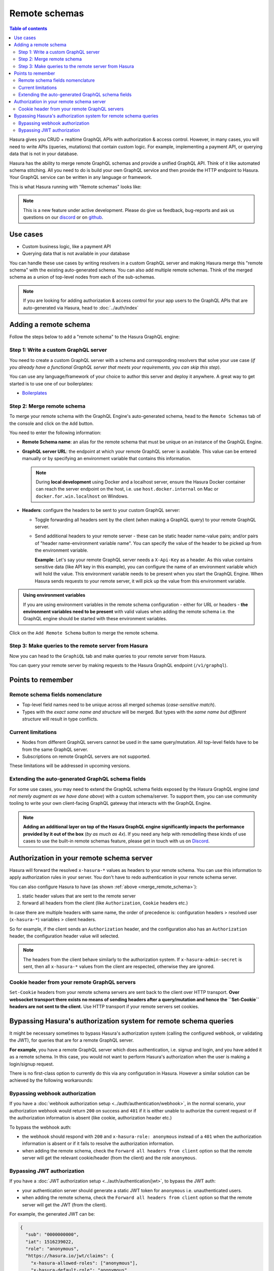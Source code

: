 Remote schemas
==============

.. contents:: Table of contents
  :backlinks: none
  :depth: 2
  :local:

Hasura gives you CRUD + realtime GraphQL APIs with authorization & access control. However, in many cases, you will
need to write APIs (queries, mutations) that contain custom logic. For example, implementing a payment API, or
querying data that is not in your database.

Hasura has the ability to merge remote GraphQL schemas and provide a unified GraphQL API. Think of it
like automated schema stitching. All you need to do is build your own GraphQL service and then provide the HTTP
endpoint to Hasura. Your GraphQL service can be written in any language or framework.

This is what Hasura running with "Remote schemas" looks like:


.. thumbnail:: ../../../img/graphql/manual/remote-schemas/remote-schemas-arch.png
   :class: no-shadow
   :width: 75%

.. note::

  This is a new feature under active development. Please do give us feedback, bug-reports and ask us questions on
  our `discord <https://discord.gg/vBPpJkS>`__ or on `github <https://github.com/hasura/graphql-engine>`__.

Use cases
---------

- Custom business logic, like a payment API
- Querying data that is not available in your database


You can handle these use cases by writing resolvers in a custom GraphQL server
and making Hasura merge this "remote schema" with the existing auto-generated
schema. You can also add multiple remote schemas. Think of the merged schema as
a union of top-level nodes from each of the sub-schemas.

.. note::

  If you are looking for adding authorization & access control for your
  app users to the GraphQL APIs that are auto-generated via Hasura, head to
  :doc:`../auth/index`

Adding a remote schema
----------------------

Follow the steps below to add a "remote schema" to the Hasura GraphQL engine:

Step 1: Write a custom GraphQL server
^^^^^^^^^^^^^^^^^^^^^^^^^^^^^^^^^^^^^

You need to create a custom GraphQL server with a schema and corresponding resolvers that solve your use case
(*if you already have a functional GraphQL server that meets your requirements, you can skip this step*).

You can use any language/framework of your choice to author this server and deploy it anywhere. A great way to get
started is to use one of our boilerplates:

- `Boilerplates <https://github.com/hasura/graphql-engine/tree/master/community/boilerplates/remote-schemas>`__

.. _merge_remote_schema:

Step 2: Merge remote schema
^^^^^^^^^^^^^^^^^^^^^^^^^^^

To merge your remote schema with the GraphQL Engine's auto-generated schema, head to the ``Remote Schemas`` tab of the console and click on the ``Add`` button.

.. thumbnail:: ../../../img/graphql/manual/business-logic/add-remote-schemas-interface.png


You need to enter the following information:

- **Remote Schema name**: an alias for the remote schema that must be unique on an instance of the GraphQL Engine.
- **GraphQL server URL**: the endpoint at which your remote GraphQL server is available. This value can be entered
  manually or by specifying an environment variable that contains this information.

  .. note::

    During **local development** using Docker and a localhost server, ensure the Hasura Docker container can reach
    the server endpoint on the host, i.e. use ``host.docker.internal`` on Mac or ``docker.for.win.localhost`` on
    Windows.

- **Headers**: configure the headers to be sent to your custom GraphQL server:

  - Toggle forwarding all headers sent by the client (when making a GraphQL query) to your remote GraphQL server.
  - Send additional headers to your remote server - these can be static header name-value pairs; and/or pairs of
    "header name-environment variable name". You can specify the value of the header to be picked up from the environment
    variable.

    **Example**: Let's say your remote GraphQL server needs a ``X-Api-Key`` as a header. As this value contains
    sensitive data (like API key in this example), you can configure the name of an environment variable which will hold
    the value. This environment variable needs to be present when you start the GraphQL Engine. When Hasura sends
    requests to your remote server, it will pick up the value from this environment variable.

.. admonition:: Using environment variables

  If you are using environment variables in the remote schema configuration - either
  for URL or headers - **the environment variables need to be present**  with valid values
  when adding the remote schema i.e. the GraphQL engine should be started with these environment variables.

Click on the ``Add Remote Schema`` button to merge the remote schema.

Step 3: Make queries to the remote server from Hasura
^^^^^^^^^^^^^^^^^^^^^^^^^^^^^^^^^^^^^^^^^^^^^^^^^^^^^
Now you can head to the ``GraphiQL`` tab and make queries to your remote server from Hasura.

You can query your remote server by making requests to the Hasura GraphQL endpoint (``/v1/graphql``).

Points to remember
------------------

Remote schema fields nomenclature
^^^^^^^^^^^^^^^^^^^^^^^^^^^^^^^^^

- Top-level field names need to be unique across all merged schemas (*case-sensitive match*).
- Types with the *exact same name and structure* will be merged. But types with the *same name but different
  structure* will result in type conflicts.


Current limitations
^^^^^^^^^^^^^^^^^^^

- Nodes from different GraphQL servers cannot be used in the same query/mutation. All top-level fields have to be
  from the same GraphQL server.
- Subscriptions on remote GraphQL servers are not supported.

These limitations will be addressed in upcoming versions.

Extending the auto-generated GraphQL schema fields
^^^^^^^^^^^^^^^^^^^^^^^^^^^^^^^^^^^^^^^^^^^^^^^^^^

For some use cases, you may need to extend the GraphQL schema fields exposed by the Hasura GraphQL engine
(*and not merely augment as we have done above*) with a custom schema/server. To support them, you can use
community tooling to write your own client-facing GraphQL gateway that interacts with the GraphQL Engine.

.. note::

  **Adding an additional layer on top of the Hasura GraphQL engine significantly impacts the performance provided by
  it out of the box** (*by as much as 4x*). If you need any help with remodelling these kinds of use cases to use the
  built-in remote schemas feature, please get in touch with us on `Discord <https://discord.gg/vBPpJkS>`__.


Authorization in your remote schema server
------------------------------------------

Hasura will forward the resolved ``x-hasura-*`` values as headers to your remote
schema. You can use this information to apply authorization rules in your
server. You don't have to redo authentication in your remote schema server.

You can also configure Hasura to have (as shown :ref:`above <merge_remote_schema>`):

1. static header values that are sent to the remote server
2. forward all headers from the client (like ``Authorization``, ``Cookie`` headers etc.)

In case there are multiple headers with same name, the order of precedence is:
configuration headers > resolved user (``x-hasura-*``) variables > client headers.

So for example, if the client sends an ``Authorization`` header, and the
configuration also has an ``Authorization`` header, the configuration header value
will selected.

.. note::

   The headers from the client behave similarly to the authorization system. If
   ``x-hasura-admin-secret`` is sent, then all ``x-hasura-*`` values from the
   client are respected, otherwise they are ignored.

Cookie header from your remote GraphQL servers
^^^^^^^^^^^^^^^^^^^^^^^^^^^^^^^^^^^^^^^^^^^^^^
``Set-Cookie`` headers from your remote schema servers are sent back to the
client over HTTP transport. **Over websocket transport there exists no means 
of sending headers after a query/mutation and hence the ``Set-Cookie`` headers are 
not sent to the client.** Use HTTP transport if your remote servers set cookies. 


Bypassing Hasura's authorization system for remote schema queries
-----------------------------------------------------------------

It might be necessary sometimes to bypass Hasura's authorization system (calling
the configured webhook, or validating the JWT), for queries that are for a
remote GraphQL server.

**For example**, you have a remote GraphQL server which does authentication,
i.e. signup and login, and you have added it as a remote schema. In this case,
you would not want to perform Hasura's authorization when the user is making a
login/signup request.

There is no first-class option to currently do this via any configuration in
Hasura. However a similar solution can be achieved by the following workarounds:

Bypassing webhook authorization
^^^^^^^^^^^^^^^^^^^^^^^^^^^^^^^

If you have a :doc:`webhook authorization setup <../auth/authentication/webhook>`, in the normal scenario, your authorization
webhook would return ``200`` on success and ``401`` if it is either unable to authorize the current request or if
the authorization information is absent (like cookie, authorization header etc.)

To bypass the webhook auth:

- the webhook should respond with ``200`` and ``x-hasura-role: anonymous`` instead of a ``401`` when the
  authorization information is absent or if it fails to resolve the authorization information.
- when adding the remote schema, check the ``Forward all headers from client`` option so that the remote server
  will get the relevant cookie/header (from the client) and the role ``anonymous``.

Bypassing JWT authorization
^^^^^^^^^^^^^^^^^^^^^^^^^^^

If you have a :doc:`JWT authorization setup <../auth/authentication/jwt>`, to bypass the JWT auth:

- your authentication server should generate a static JWT token for ``anonymous`` i.e. unauthenticated users.
- when adding the remote schema, check the ``Forward all headers from client`` option so that the remote server
  will get the JWT (from the client).

For example, the generated JWT can be:

.. code-block:: json

  {
    "sub": "0000000000",
    "iat": 1516239022,
    "role": "anonymous",
    "https://hasura.io/jwt/claims": {
      "x-hasura-allowed-roles": ["anonymous"],
      "x-hasura-default-role": "anonymous"
    }
  }


Hasura will get this JWT and successfully validate it. When your remote server receives this JWT, it should
specifically validate the JWT and, for example, check for the ``role`` key in the JWT. If it is set to ``anonymous``,
then it should consider the request as unauthenticated.
